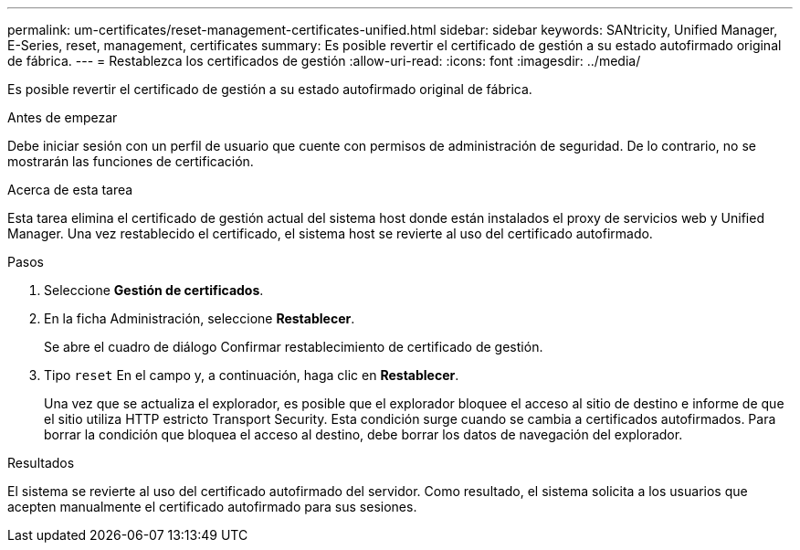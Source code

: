 ---
permalink: um-certificates/reset-management-certificates-unified.html 
sidebar: sidebar 
keywords: SANtricity, Unified Manager, E-Series, reset, management, certificates 
summary: Es posible revertir el certificado de gestión a su estado autofirmado original de fábrica. 
---
= Restablezca los certificados de gestión
:allow-uri-read: 
:icons: font
:imagesdir: ../media/


[role="lead"]
Es posible revertir el certificado de gestión a su estado autofirmado original de fábrica.

.Antes de empezar
Debe iniciar sesión con un perfil de usuario que cuente con permisos de administración de seguridad. De lo contrario, no se mostrarán las funciones de certificación.

.Acerca de esta tarea
Esta tarea elimina el certificado de gestión actual del sistema host donde están instalados el proxy de servicios web y Unified Manager. Una vez restablecido el certificado, el sistema host se revierte al uso del certificado autofirmado.

.Pasos
. Seleccione *Gestión de certificados*.
. En la ficha Administración, seleccione *Restablecer*.
+
Se abre el cuadro de diálogo Confirmar restablecimiento de certificado de gestión.

. Tipo `reset` En el campo y, a continuación, haga clic en *Restablecer*.
+
Una vez que se actualiza el explorador, es posible que el explorador bloquee el acceso al sitio de destino e informe de que el sitio utiliza HTTP estricto Transport Security. Esta condición surge cuando se cambia a certificados autofirmados. Para borrar la condición que bloquea el acceso al destino, debe borrar los datos de navegación del explorador.



.Resultados
El sistema se revierte al uso del certificado autofirmado del servidor. Como resultado, el sistema solicita a los usuarios que acepten manualmente el certificado autofirmado para sus sesiones.
